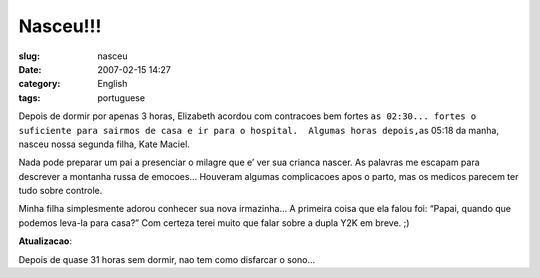 Nasceu!!!
#########
:slug: nasceu
:date: 2007-02-15 14:27
:category: English
:tags: portuguese

Depois de dormir por apenas 3 horas, Elizabeth acordou com contracoes
bem fortes
``as 02:30... fortes o suficiente para sairmos de casa e ir para o hospital.  Algumas horas depois,``\ as
05:18 da manha, nasceu nossa segunda filha, Kate Maciel.

|Kate Maciel|

Nada pode preparar um pai a presenciar o milagre que e’ ver sua crianca
nascer. As palavras me escapam para descrever a montanha russa de
emocoes… Houveram algumas complicacoes apos o parto, mas os medicos
parecem ter tudo sobre controle.

|Kate and Yv Scarlett Maciel|

Minha filha simplesmente adorou conhecer sua nova irmazinha… A primeira
coisa que ela falou foi: “Papai, quando que podemos leva-la para casa?”
Com certeza terei muito que falar sobre a dupla Y2K em breve. ;)

**Atualizacao**:

|Sleep deprived?|

Depois de quase 31 horas sem dormir, nao tem como disfarcar o sono…

.. |Kate Maciel| image:: http://farm1.static.flickr.com/157/391029132_aa0fdb738d.jpg
   :target: http://www.flickr.com/photos/25563799@N00/391029132/
.. |Kate and Yv Scarlett Maciel| image:: http://farm1.static.flickr.com/164/391029133_dab2f4ddf0_o.jpg
   :target: http://www.flickr.com/photos/25563799@N00/391029133/
.. |Sleep deprived?| image:: http://farm1.static.flickr.com/188/391384813_4e7903fe69.jpg
   :target: http://www.flickr.com/photos/25563799@N00/391384813/
